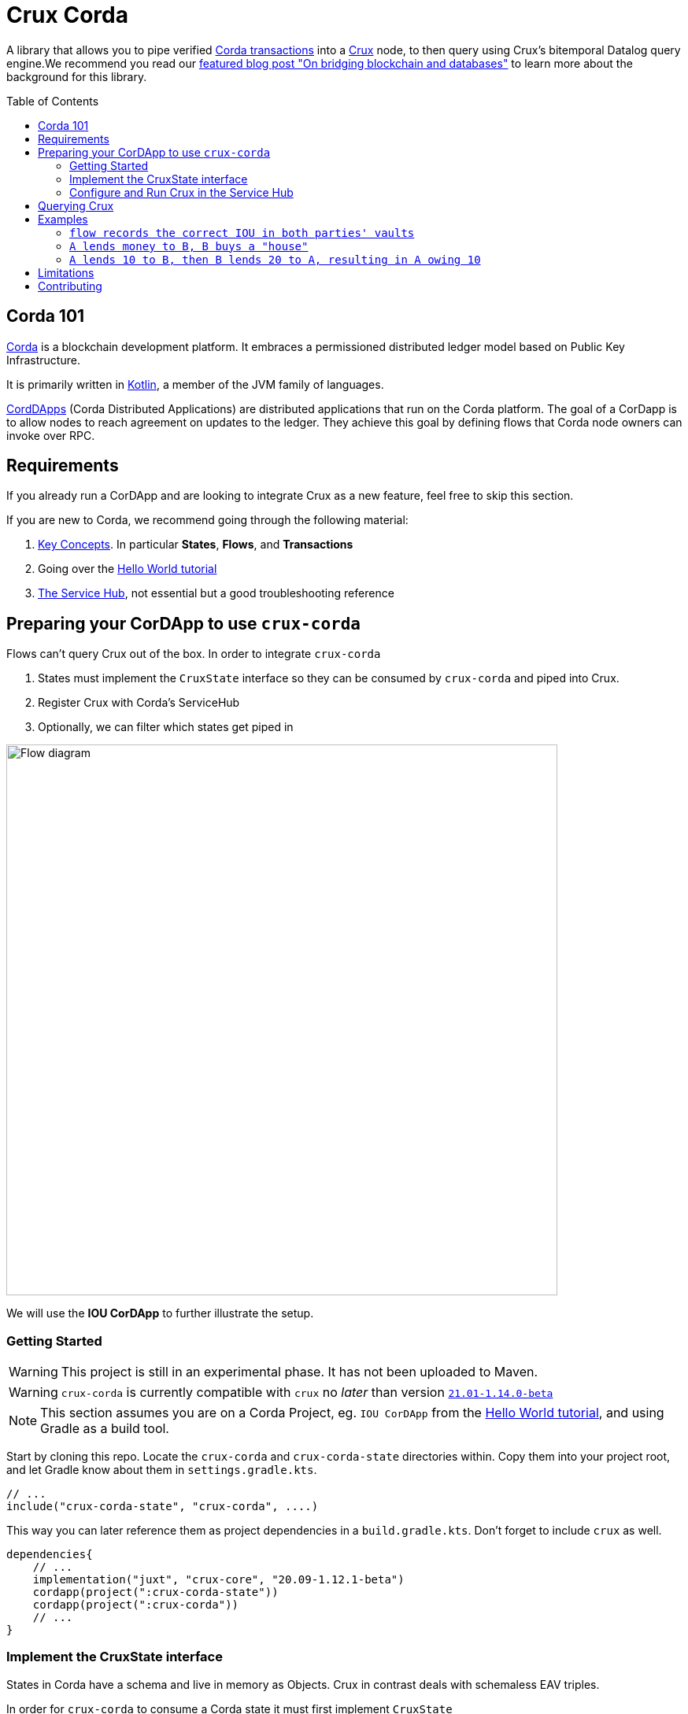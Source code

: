 = Crux Corda
:toc:
:toc-placement: preamble
:toclevels: 2


A library that allows you to pipe verified https://docs.corda.net/docs/corda-os/4.8/api-transactions.html[Corda transactions] into a https://opencrux.com[Crux] node, to then query using Crux's bitemporal Datalog query engine.We recommend you read our https://juxt.pro/blog/on-bridging-databases-and-blockchain[featured blog post "On bridging blockchain and databases"] to learn more about the background for this library.

== Corda 101

https://www.corda.net/[Corda] is a blockchain development platform. It embraces a permissioned distributed ledger model based on Public Key Infrastructure.

It is primarily written in https://kotlinlang.org/[Kotlin], a member of the JVM family of languages.

https://docs.corda.net/docs/corda-os/4.8/cordapp-overview.html[CordDApps] (Corda Distributed Applications) are distributed applications that run on the Corda platform. The goal of a CorDapp is to allow nodes to reach agreement on updates to the ledger. They achieve this goal by defining flows that Corda node owners can invoke over RPC.

== Requirements

If you already run a CorDApp and are looking to integrate Crux as a new feature, feel free to skip this section.

If you are new to Corda, we recommend going through the following material:

. https://docs.corda.net/docs/corda-os/4.8/key-concepts.html[Key Concepts]. In particular *States*, *Flows*, and *Transactions*
. Going over the https://docs.corda.net/docs/corda-os/4.7/hello-world-introduction.html[Hello World tutorial]
. https://docs.corda.net/docs/corda-os/4.8/node-services.html[The Service Hub], not essential but a good troubleshooting reference

== Preparing your CorDApp to use `crux-corda`

Flows can't query Crux out of the box. In order to integrate `crux-corda`

. States must implement the `CruxState` interface so they can be consumed by `crux-corda` and piped into Crux.
. Register Crux with Corda's ServiceHub
. Optionally, we can filter which states get piped in

image::https://juxt-resources.netlify.app/img/crux-corda-diag.png["Flow diagram",width=700]

We will use the *IOU CorDApp* to further illustrate the setup.

=== Getting Started

WARNING: This project is still in an experimental phase. It has not been uploaded to Maven.

WARNING: `crux-corda` is currently compatible with `crux` no __later__ than version https://github.com/juxt/crux/releases/tag/21.01-1.14.0[`21.01-1.14.0-beta`]

NOTE: This section assumes you are on a Corda Project, eg. `IOU CorDApp` from the https://docs.corda.net/docs/corda-os/4.7/hello-world-introduction.html[Hello World tutorial], and using Gradle as a build tool.

Start by cloning this repo. Locate the `crux-corda` and `crux-corda-state` directories within. Copy them into your project root, and let Gradle know about them in `settings.gradle.kts`.

[source,kotlin]
----
// ...
include("crux-corda-state", "crux-corda", ....)
----

This way you can later reference them as project dependencies in a `build.gradle.kts`. Don't forget to include `crux` as well.

[source,kotlin]
----
dependencies{
    // ...
    implementation("juxt", "crux-core", "20.09-1.12.1-beta")
    cordapp(project(":crux-corda-state"))
    cordapp(project(":crux-corda"))
    // ...
}

----

=== Implement the CruxState interface

States in Corda have a schema and live in memory as Objects. Crux in contrast deals with schemaless EAV triples.

In order for `crux-corda` to consume a Corda state it must first implement `CruxState`

.link:/iou-contract/src/main/kotlin/com/example/contract/IOUState.kt[] - example of a Corda state with a Crux mapping
[source,kotlin]
----
@BelongsToContract(IOUContract::class)
data class IOUState(val value: Int,
                    val lender: Party,
                    val borrower: Party,
                    override val linearId: UniqueIdentifier = UniqueIdentifier()) :
    LinearState, CruxState {

    override val cruxId = linearId.id
    override val cruxDoc: Map<String, Any> = mapOf(
        "iou-state/value" to value,
        "iou-state/lender" to lender.name.toString(),
        "iou-state/borrower" to borrower.name.toString())
}
----

=== Configure and Run Crux in the Service Hub

.In order to run Crux, register a new node like so
[source,kotlin]
----
@CordaService
class CruxService(private val serviceHub: AppServiceHub) : SingletonSerializableAsToken() {
    val node = serviceHub.startCruxNode {
        // configure node
    }
}
----

By default, https://opencrux.com/reference/20.09-1.12.1/configuration.html[the Crux API] starts an in-memory node.

WARNING: The only constraint to Crux's node configuration in this case is *you must use the custom Corda Tx Log*. By importing `crux-corda` as a dependency, the Crux API is automatically extended with the Corda Tx Log, as well as setting it up as default

.Here is how to configure its behaviour. By default, any validated CruxState is piped into Crux.
[source,kotlin]
----
val node = serviceHub.startCruxNode {
    withCordaTxLog {
        withDocumentMapping { doc ->
            // this is the default implementation,
            // replace it with your own mapping
            if (doc is CruxState) listOf(doc)
            else null
        }
    }
}
----

== Querying Crux

Since we are running a real Crux node, we can refer to the https://opencrux.com/reference/20.09-1.12.1/queries.html[Queries API] directly once we grab onto a Crux node reference.


[source,kotlin]
----
val cruxNode = serviceHub.cordaService(CruxService::class.java)

cruxNode.db().query("""
    {:find [?l ?b ?v]
     :where [[?iou :iou-state/lender ?l]
             [?iou :iou-state/borrower ?b]
             [?iou :iou-state/value ?v]]}
    """.trimIndent())
----

TIP: Keep in mind the Crux database is not global, but local to each Corda node. You can't query facts that have happened in other nodes unless explicitly shared with yours through a Corda Flow.

== Examples

This repo contains a more elaborate example app that builds on top of the https://docs.corda.net/docs/corda-os/4.7/hello-world-introduction.html[Hello World tutorial].

We will limit ourselves to running our app inside tests by Mocking the network, as well as the Corda nodes. Should you want to run real nodes, follow the https://docs.corda.net/docs/corda-os/4.8/run-your-cordapp.html[tutorial on the subject].

Make sure you can run the `crux-corda:iou-workflow` tests either from your IDE or from the command line with `./gradlew -p iou-workflow test` from the project root.

There's a total of 3 tests in `com.example.workflow.IOUFlowTests`.

=== `flow records the correct IOU in both parties' vaults`
We create an `IOUState` between nodes A and B. Since `IOUState` has been modified to implement `CruxState` in addition to `LinearState`, the `CordaService` on each node has picked up the transaction.

.We can verify this by issuing a Crux Query
[source,kotlin]
----
            assertEquals(
                listOf(a.info.singleIdentity().name.toString(), b.info.singleIdentity().name.toString(), 1L),
                cruxNode.db().query("""
                    {:find [?l ?b ?v]
                     :where [[?iou :iou-state/lender ?l]
                             [?iou :iou-state/borrower ?b]
                             [?iou :iou-state/value ?v]]}""".trimIndent())
                    .first()
            )
----

.We can also verify that, at different points in time, the query returns the same result for a database value in the future, and no results for a database value in the past
[source,kotlin]
----
            // Crux knows about the transaction three days from now
            assertEquals(
                listOf(a.info.singleIdentity().name.toString(), b.info.singleIdentity().name.toString(), 1L),
                cruxNode.db(inThreeDays).query("""
                    {:find [?l ?b ?v]
                     :where [[?iou :iou-state/lender ?l]
                             [?iou :iou-state/borrower ?b]
                             [?iou :iou-state/value ?v]]}""".trimIndent()).first()
            )
            // Crux does not know about the transaction three days ago
            assertEquals(
                emptySet(),
                cruxNode.db(threeDaysAgo).query("""
                    {:find [?l ?b ?v]
                     :where [[?iou :iou-state/lender ?l]
                             [?iou :iou-state/borrower ?b]
                             [?iou :iou-state/value ?v]]}"""
                        .trimIndent())
            )
----

=== `A lends money to B, B buys a "house"`

We introduce a new State class - `com.example.contract.ItemState`. An item has a name, a value, and an owner. The owner of the item - a Corda Node - is the only party aware of the state.
`com.example.workflow.ItemFlow` defines how to create a new `ItemState`. The catch is in order to do so, the Party needs a positive balance.

.The balance depends on the money lent, borrowed, as well as other items' value. It is calculated as follows:
----
balance = money_borrowed - money_lent - owned_items_value
----

.We can calculate these values with a Crux query each.
[source,kotlin]
----
val money_borrowed = currentDb.query("""
        {:find [(sum ?v)]
         :in [?b]
         :where [[?iou :iou-state/borrower ?b]
                 [?iou :iou-state/value ?v]]}
""".trimIndent(), me.name.toString()).singleOrNull()?.singleOrNull() as Long? ?: 0
val money_lent = currentDb.query("""
        {:find [(sum ?v)]
         :in [?l]
         :where [[?iou :iou-state/lender ?l]
                 [?iou :iou-state/value ?v]]}
""".trimIndent(), me.name.toString()).singleOrNull()?.singleOrNull() as Long? ?: 0
val owned_items_value = currentDb.query("""
        {:find [(sum ?v)]
         :in [?o]
         :where [[?item :item/owner ?o]
                 [?item :item/value ?v]]}
""".trimIndent(), me.name.toString()).singleOrNull()?.singleOrNull() as Long? ?: 0
----

If we try to initiate an `ItemFlow` with a balance lesser than the value of the item, the flow throws an exception.

As the test describes, we start by lending B enough money to buy an item. B can then start an `ItemFlow` to create an `ItemState`.

.The query that follows exemplifies how, starting with a particular lender, we can retrieve all items that have been acquired by its borrowers, effectively turning 2 Corda vault queries into 1.
[source,kotlin]
----
assertEquals(
        listOf("house", 3L),
        newDb.query("""
            {:find [?name ?value]
             :in [?lender]
             :where [[?iou :iou-state/borrower ?borrower]
                     [?iou :iou-state/lender ?lender]
                     [?item :item/owner ?borrower]
                     [?item :item/name ?name]
                     [?item :item/value ?value]]}
    """.trimIndent(), a.info.singleIdentity().name.toString()).single())
----

=== `A lends 10 to B, then B lends 20 to A, resulting in A owing 10`

We modified `com.example.workflow.IOUFlow` and `com.example.contract.IOUContract` by allowing not only the creation of an `IOUState`, but its update. The updated flow dictate there can only be one active IOU statement between the same 2 parties. When a new `IOUFlow` is started by a node, we first fetch any existing `UNCONSUMED` `IOUState` between both parties.

If none such state exists, we proceed as previously by creating a new state. In case there already exists one, we use it as an input to the new `Commands.UpdateIOU` in `IOUContract`. The new `IOUState.value` is calculated based on who is lending / borrowing, as well as the role of each party.

At the end of the test, two Crux queries help us verify that

. After the update, the roles have been reversed
+
[source,kotlin]
----
// After the first transaction, B owes A money
assertEquals(
        listOf(10L, aId.toString(), bId.toString()),
        firstDB.query("""
            {:find [?v ?l ?b]
             :where [[?iou :iou-state/borrower ?b]
                     [?iou :iou-state/lender ?l]
                     [?iou :iou-state/value ?v]]}
        """.trimIndent()).single())

// After the second transaction, A owes B money
assertEquals(
        listOf(10L, bId.toString(), aId.toString()),
        secondDB.query("""
            {:find [?v ?l ?b]
             :where [[?iou :iou-state/borrower ?b]
                     [?iou :iou-state/lender ?l]
                     [?iou :iou-state/value ?v]]}
        """.trimIndent()).single())
----
. Both versions of the database see the same entity updated, same as Corda does
+
[source,kotlin]
----
// It is the same CRUX fact too
assertEquals(
        firstDB.query("""
            {:find [?id]
             :in [?l]
             :where [[?iou :crux.db/id ?id]
                     [?iou :iou-state/lender ?l]]}
        """.trimIndent(), aId.toString()),
        secondDB.query("""
            {:find [?id]
             :in [?b]
             :where [[?iou :crux.db/id ?id]
                     [?iou :iou-state/borrower ?b]]}
        """.trimIndent(), aId.toString())
----

== Limitations
== Contributing

